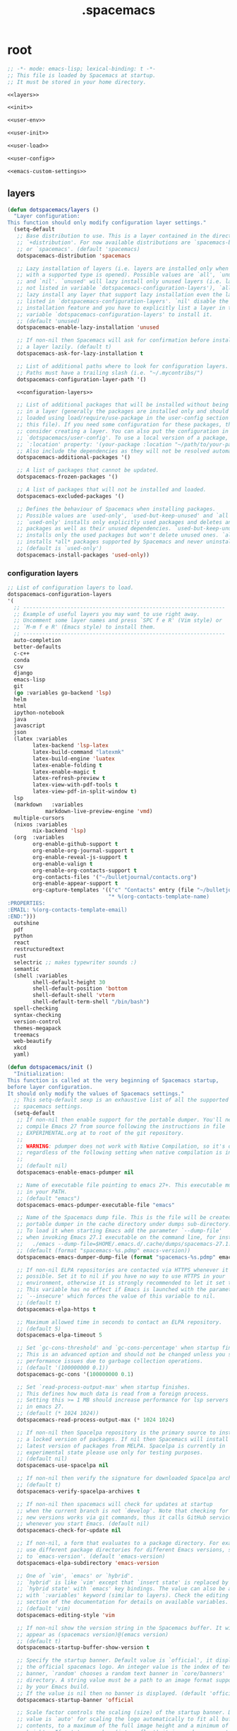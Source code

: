 #+TITLE: .spacemacs

* root
:PROPERTIES:
:header-args: :noweb yes
:END:

#+begin_src emacs-lisp :tangle .spacemacs
  ;; -*- mode: emacs-lisp; lexical-binding: t -*-
  ;; This file is loaded by Spacemacs at startup.
  ;; It must be stored in your home directory.

  <<layers>>

  <<init>>

  <<user-env>>

  <<user-init>>

  <<user-load>>

  <<user-config>>

  <<emacs-custom-settings>>
#+end_src

** layers

#+NAME: layers
#+begin_src emacs-lisp
  (defun dotspacemacs/layers ()
    "Layer configuration:
  This function should only modify configuration layer settings."
    (setq-default
     ;; Base distribution to use. This is a layer contained in the directory
     ;; `+distribution'. For now available distributions are `spacemacs-base'
     ;; or `spacemacs'. (default 'spacemacs)
     dotspacemacs-distribution 'spacemacs

     ;; Lazy installation of layers (i.e. layers are installed only when a file
     ;; with a supported type is opened). Possible values are `all', `unused'
     ;; and `nil'. `unused' will lazy install only unused layers (i.e. layers
     ;; not listed in variable `dotspacemacs-configuration-layers'), `all' will
     ;; lazy install any layer that support lazy installation even the layers
     ;; listed in `dotspacemacs-configuration-layers'. `nil' disable the lazy
     ;; installation feature and you have to explicitly list a layer in the
     ;; variable `dotspacemacs-configuration-layers' to install it.
     ;; (default 'unused)
     dotspacemacs-enable-lazy-installation 'unused

     ;; If non-nil then Spacemacs will ask for confirmation before installing
     ;; a layer lazily. (default t)
     dotspacemacs-ask-for-lazy-installation t

     ;; List of additional paths where to look for configuration layers.
     ;; Paths must have a trailing slash (i.e. "~/.mycontribs/")
     dotspacemacs-configuration-layer-path '()

     <<configuration-layers>>

     ;; List of additional packages that will be installed without being wrapped
     ;; in a layer (generally the packages are installed only and should still be
     ;; loaded using load/require/use-package in the user-config section below in
     ;; this file). If you need some configuration for these packages, then
     ;; consider creating a layer. You can also put the configuration in
     ;; `dotspacemacs/user-config'. To use a local version of a package, use the
     ;; `:location' property: '(your-package :location "~/path/to/your-package/")
     ;; Also include the dependencies as they will not be resolved automatically.
     dotspacemacs-additional-packages '()

     ;; A list of packages that cannot be updated.
     dotspacemacs-frozen-packages '()

     ;; A list of packages that will not be installed and loaded.
     dotspacemacs-excluded-packages '()

     ;; Defines the behaviour of Spacemacs when installing packages.
     ;; Possible values are `used-only', `used-but-keep-unused' and `all'.
     ;; `used-only' installs only explicitly used packages and deletes any unused
     ;; packages as well as their unused dependencies. `used-but-keep-unused'
     ;; installs only the used packages but won't delete unused ones. `all'
     ;; installs *all* packages supported by Spacemacs and never uninstalls them.
     ;; (default is `used-only')
     dotspacemacs-install-packages 'used-only))
#+end_src

*** configuration layers

#+NAME: configuration-layers
#+begin_src emacs-lisp
  ;; List of configuration layers to load.
  dotspacemacs-configuration-layers
  '(
    ;; ----------------------------------------------------------------
    ;; Example of useful layers you may want to use right away.
    ;; Uncomment some layer names and press `SPC f e R' (Vim style) or
    ;; `M-m f e R' (Emacs style) to install them.
    ;; ----------------------------------------------------------------
    auto-completion
    better-defaults
    c-c++
    conda
    csv
    django
    emacs-lisp
    git
    (go :variables go-backend 'lsp)
    helm
    html
    ipython-notebook
    java
    javascript
    json
    (latex :variables
          latex-backend 'lsp-latex
          latex-build-command "latexmk"
          latex-build-engine 'luatex
          latex-enable-folding t
          latex-enable-magic t
          latex-refresh-preview t
          latex-view-with-pdf-tools t
          latex-view-pdf-in-split-window t)
    lsp
    (markdown	:variables
              markdown-live-preview-engine 'vmd)
    multiple-cursors
    (nixos :variables
          nix-backend 'lsp)
    (org  :variables
          org-enable-github-support t
          org-enable-org-journal-support t
          org-enable-reveal-js-support t
          org-enable-valign t
          org-enable-org-contacts-support t
          org-contacts-files '("~/bulletjournal/contacts.org")
          org-enable-appear-support t
          org-capture-templates '(("c" "Contacts" entry (file "~/bulletjournal/contacts.org")
                                  "* %(org-contacts-template-name)
  :PROPERTIES:
  :EMAIL: %(org-contacts-template-email)
  :END:")))
    outshine
    pdf
    python
    react
    restructuredtext
    rust
    selectric ;; makes typewriter sounds :)
    semantic
    (shell :variables
          shell-default-height 30
          shell-default-position 'bottom
          shell-default-shell 'vterm
          shell-default-term-shell "/bin/bash")
    spell-checking
    syntax-checking
    version-control
    themes-megapack
    treemacs
    web-beautify
    xkcd
    yaml)
#+end_src

#+NAME: init
#+begin_src emacs-lisp
  (defun dotspacemacs/init ()
    "Initialization:
  This function is called at the very beginning of Spacemacs startup,
  before layer configuration.
  It should only modify the values of Spacemacs settings."
    ;; This setq-default sexp is an exhaustive list of all the supported
    ;; spacemacs settings.
    (setq-default
     ;; If non-nil then enable support for the portable dumper. You'll need to
     ;; compile Emacs 27 from source following the instructions in file
     ;; EXPERIMENTAL.org at to root of the git repository.
     ;;
     ;; WARNING: pdumper does not work with Native Compilation, so it's disabled
     ;; regardless of the following setting when native compilation is in effect.
     ;;
     ;; (default nil)
     dotspacemacs-enable-emacs-pdumper nil

     ;; Name of executable file pointing to emacs 27+. This executable must be
     ;; in your PATH.
     ;; (default "emacs")
     dotspacemacs-emacs-pdumper-executable-file "emacs"

     ;; Name of the Spacemacs dump file. This is the file will be created by the
     ;; portable dumper in the cache directory under dumps sub-directory.
     ;; To load it when starting Emacs add the parameter `--dump-file'
     ;; when invoking Emacs 27.1 executable on the command line, for instance:
     ;;   ./emacs --dump-file=$HOME/.emacs.d/.cache/dumps/spacemacs-27.1.pdmp
     ;; (default (format "spacemacs-%s.pdmp" emacs-version))
     dotspacemacs-emacs-dumper-dump-file (format "spacemacs-%s.pdmp" emacs-version)

     ;; If non-nil ELPA repositories are contacted via HTTPS whenever it's
     ;; possible. Set it to nil if you have no way to use HTTPS in your
     ;; environment, otherwise it is strongly recommended to let it set to t.
     ;; This variable has no effect if Emacs is launched with the parameter
     ;; `--insecure' which forces the value of this variable to nil.
     ;; (default t)
     dotspacemacs-elpa-https t

     ;; Maximum allowed time in seconds to contact an ELPA repository.
     ;; (default 5)
     dotspacemacs-elpa-timeout 5

     ;; Set `gc-cons-threshold' and `gc-cons-percentage' when startup finishes.
     ;; This is an advanced option and should not be changed unless you suspect
     ;; performance issues due to garbage collection operations.
     ;; (default '(100000000 0.1))
     dotspacemacs-gc-cons '(100000000 0.1)

     ;; Set `read-process-output-max' when startup finishes.
     ;; This defines how much data is read from a foreign process.
     ;; Setting this >= 1 MB should increase performance for lsp servers
     ;; in emacs 27.
     ;; (default (* 1024 1024))
     dotspacemacs-read-process-output-max (* 1024 1024)

     ;; If non-nil then Spacelpa repository is the primary source to install
     ;; a locked version of packages. If nil then Spacemacs will install the
     ;; latest version of packages from MELPA. Spacelpa is currently in
     ;; experimental state please use only for testing purposes.
     ;; (default nil)
     dotspacemacs-use-spacelpa nil

     ;; If non-nil then verify the signature for downloaded Spacelpa archives.
     ;; (default t)
     dotspacemacs-verify-spacelpa-archives t

     ;; If non-nil then spacemacs will check for updates at startup
     ;; when the current branch is not `develop'. Note that checking for
     ;; new versions works via git commands, thus it calls GitHub services
     ;; whenever you start Emacs. (default nil)
     dotspacemacs-check-for-update nil

     ;; If non-nil, a form that evaluates to a package directory. For example, to
     ;; use different package directories for different Emacs versions, set this
     ;; to `emacs-version'. (default 'emacs-version)
     dotspacemacs-elpa-subdirectory 'emacs-version

     ;; One of `vim', `emacs' or `hybrid'.
     ;; `hybrid' is like `vim' except that `insert state' is replaced by the
     ;; `hybrid state' with `emacs' key bindings. The value can also be a list
     ;; with `:variables' keyword (similar to layers). Check the editing styles
     ;; section of the documentation for details on available variables.
     ;; (default 'vim)
     dotspacemacs-editing-style 'vim

     ;; If non-nil show the version string in the Spacemacs buffer. It will
     ;; appear as (spacemacs version)@(emacs version)
     ;; (default t)
     dotspacemacs-startup-buffer-show-version t

     ;; Specify the startup banner. Default value is `official', it displays
     ;; the official spacemacs logo. An integer value is the index of text
     ;; banner, `random' chooses a random text banner in `core/banners'
     ;; directory. A string value must be a path to an image format supported
     ;; by your Emacs build.
     ;; If the value is nil then no banner is displayed. (default 'official)
     dotspacemacs-startup-banner 'official

     ;; Scale factor controls the scaling (size) of the startup banner. Default
     ;; value is `auto' for scaling the logo automatically to fit all buffer
     ;; contents, to a maximum of the full image height and a minimum of 3 line
     ;; heights. If set to a number (int or float) it is used as a constant
     ;; scaling factor for the default logo size.
     dotspacemacs-startup-banner-scale 'auto

     ;; List of items to show in startup buffer or an association list of
     ;; the form `(list-type . list-size)`. If nil then it is disabled.
     ;; Possible values for list-type are:
     ;; `recents' `recents-by-project' `bookmarks' `projects' `agenda' `todos'.
     ;; List sizes may be nil, in which case
     ;; `spacemacs-buffer-startup-lists-length' takes effect.
     ;; The exceptional case is `recents-by-project', where list-type must be a
     ;; pair of numbers, e.g. `(recents-by-project . (7 .  5))', where the first
     ;; number is the project limit and the second the limit on the recent files
     ;; within a project.
     dotspacemacs-startup-lists '((bookmarks . 5)
                                  (todos . 5)
                                  (recents . 5)
                                  (projects . 7))

     ;; True if the home buffer should respond to resize events. (default t)
     dotspacemacs-startup-buffer-responsive t

     ;; Show numbers before the startup list lines. (default t)
     dotspacemacs-show-startup-list-numbers t

     ;; The minimum delay in seconds between number key presses. (default 0.4)
     dotspacemacs-startup-buffer-multi-digit-delay 0.4

     ;; If non-nil, show file icons for entries and headings on Spacemacs home buffer.
     ;; This has no effect in terminal or if "all-the-icons" package or the font
     ;; is not installed. (default nil)
     dotspacemacs-startup-buffer-show-icons nil

     ;; Default major mode for a new empty buffer. Possible values are mode
     ;; names such as `text-mode'; and `nil' to use Fundamental mode.
     ;; (default `text-mode')
     dotspacemacs-new-empty-buffer-major-mode 'text-mode

     ;; Default major mode of the scratch buffer (default `text-mode')
     dotspacemacs-scratch-mode 'text-mode

     ;; If non-nil, *scratch* buffer will be persistent. Things you write down in
     ;; *scratch* buffer will be saved and restored automatically.
     dotspacemacs-scratch-buffer-persistent nil

     ;; If non-nil, `kill-buffer' on *scratch* buffer
     ;; will bury it instead of killing.
     dotspacemacs-scratch-buffer-unkillable nil

     ;; Initial message in the scratch buffer, such as "Welcome to Spacemacs!"
     ;; (default nil)
     dotspacemacs-initial-scratch-message nil

     ;; List of themes, the first of the list is loaded when spacemacs starts.
     ;; Press `SPC T n' to cycle to the next theme in the list (works great
     ;; with 2 themes variants, one dark and one light)
     dotspacemacs-themes '(spacemacs-dark
                           spacemacs-light)

     ;; Set the theme for the Spaceline. Supported themes are `spacemacs',
     ;; `all-the-icons', `custom', `doom', `vim-powerline' and `vanilla'. The
     ;; first three are spaceline themes. `doom' is the doom-emacs mode-line.
     ;; `vanilla' is default Emacs mode-line. `custom' is a user defined themes,
     ;; refer to the DOCUMENTATION.org for more info on how to create your own
     ;; spaceline theme. Value can be a symbol or list with additional properties.
     ;; (default '(spacemacs :separator wave :separator-scale 1.5))
     dotspacemacs-mode-line-theme '(spacemacs :separator wave :separator-scale 1.5)

     ;; If non-nil the cursor color matches the state color in GUI Emacs.
     ;; (default t)
     dotspacemacs-colorize-cursor-according-to-state t

     ;; Default font or prioritized list of fonts. This setting has no effect when
     ;; running Emacs in terminal. The font set here will be used for default and
     ;; fixed-pitch faces. The `:size' can be specified as
     ;; a non-negative integer (pixel size), or a floating-point (point size).
     ;; Point size is recommended, because it's device independent. (default 10.0)
     dotspacemacs-default-font '("UbuntuMono Nerd Font"
                                 :size 12.0
                                 :weight normal
                                 :width normal)

     ;; The leader key (default "SPC")
     dotspacemacs-leader-key "SPC"

     ;; The key used for Emacs commands `M-x' (after pressing on the leader key).
     ;; (default "SPC")
     dotspacemacs-emacs-command-key "SPC"

     ;; The key used for Vim Ex commands (default ":")
     dotspacemacs-ex-command-key ":"

     ;; The leader key accessible in `emacs state' and `insert state'
     ;; (default "M-m")
     dotspacemacs-emacs-leader-key "M-m"

     ;; Major mode leader key is a shortcut key which is the equivalent of
     ;; pressing `<leader> m`. Set it to `nil` to disable it. (default ",")
     dotspacemacs-major-mode-leader-key ","

     ;; Major mode leader key accessible in `emacs state' and `insert state'.
     ;; (default "C-M-m" for terminal mode, "<M-return>" for GUI mode).
     ;; Thus M-RET should work as leader key in both GUI and terminal modes.
     ;; C-M-m also should work in terminal mode, but not in GUI mode.
     dotspacemacs-major-mode-emacs-leader-key (if window-system "<M-return>" "C-M-m")

     ;; These variables control whether separate commands are bound in the GUI to
     ;; the key pairs `C-i', `TAB' and `C-m', `RET'.
     ;; Setting it to a non-nil value, allows for separate commands under `C-i'
     ;; and TAB or `C-m' and `RET'.
     ;; In the terminal, these pairs are generally indistinguishable, so this only
     ;; works in the GUI. (default nil)
     dotspacemacs-distinguish-gui-tab nil

     ;; Name of the default layout (default "Default")
     dotspacemacs-default-layout-name "Default"

     ;; If non-nil the default layout name is displayed in the mode-line.
     ;; (default nil)
     dotspacemacs-display-default-layout nil

     ;; If non-nil then the last auto saved layouts are resumed automatically upon
     ;; start. (default nil)
     dotspacemacs-auto-resume-layouts nil

     ;; If non-nil, auto-generate layout name when creating new layouts. Only has
     ;; effect when using the "jump to layout by number" commands. (default nil)
     dotspacemacs-auto-generate-layout-names nil

     ;; Size (in MB) above which spacemacs will prompt to open the large file
     ;; literally to avoid performance issues. Opening a file literally means that
     ;; no major mode or minor modes are active. (default is 1)
     dotspacemacs-large-file-size 1

     ;; Location where to auto-save files. Possible values are `original' to
     ;; auto-save the file in-place, `cache' to auto-save the file to another
     ;; file stored in the cache directory and `nil' to disable auto-saving.
     ;; (default 'cache)
     dotspacemacs-auto-save-file-location 'cache

     ;; Maximum number of rollback slots to keep in the cache. (default 5)
     dotspacemacs-max-rollback-slots 5

     ;; If non-nil, the paste transient-state is enabled. While enabled, after you
     ;; paste something, pressing `C-j' and `C-k' several times cycles through the
     ;; elements in the `kill-ring'. (default nil)
     dotspacemacs-enable-paste-transient-state nil

     ;; Which-key delay in seconds. The which-key buffer is the popup listing
     ;; the commands bound to the current keystroke sequence. (default 0.4)
     dotspacemacs-which-key-delay 0.4

     ;; Which-key frame position. Possible values are `right', `bottom' and
     ;; `right-then-bottom'. right-then-bottom tries to display the frame to the
     ;; right; if there is insufficient space it displays it at the bottom.
     ;; It is also possible to use a posframe with the following cons cell
     ;; `(posframe . position)' where position can be one of `center',
     ;; `top-center', `bottom-center', `top-left-corner', `top-right-corner',
     ;; `top-right-corner', `bottom-left-corner' or `bottom-right-corner'
     ;; (default 'bottom)
     dotspacemacs-which-key-position 'bottom

     ;; Control where `switch-to-buffer' displays the buffer. If nil,
     ;; `switch-to-buffer' displays the buffer in the current window even if
     ;; another same-purpose window is available. If non-nil, `switch-to-buffer'
     ;; displays the buffer in a same-purpose window even if the buffer can be
     ;; displayed in the current window. (default nil)
     dotspacemacs-switch-to-buffer-prefers-purpose nil

     ;; If non-nil a progress bar is displayed when spacemacs is loading. This
     ;; may increase the boot time on some systems and emacs builds, set it to
     ;; nil to boost the loading time. (default t)
     dotspacemacs-loading-progress-bar t

     ;; If non-nil the frame is fullscreen when Emacs starts up. (default nil)
     ;; (Emacs 24.4+ only)
     dotspacemacs-fullscreen-at-startup t

     ;; If non-nil `spacemacs/toggle-fullscreen' will not use native fullscreen.
     ;; Use to disable fullscreen animations in OSX. (default nil)
     dotspacemacs-fullscreen-use-non-native nil

     ;; If non-nil the frame is maximized when Emacs starts up.
     ;; Takes effect only if `dotspacemacs-fullscreen-at-startup' is nil.
     ;; (default t) (Emacs 24.4+ only)
     dotspacemacs-maximized-at-startup t

     ;; If non-nil the frame is undecorated when Emacs starts up. Combine this
     ;; variable with `dotspacemacs-maximized-at-startup' to obtain fullscreen
     ;; without external boxes. Also disables the internal border. (default nil)
     dotspacemacs-undecorated-at-startup nil

     ;; A value from the range (0..100), in increasing opacity, which describes
     ;; the transparency level of a frame when it's active or selected.
     ;; Transparency can be toggled through `toggle-transparency'. (default 90)
     dotspacemacs-active-transparency 100

     ;; A value from the range (0..100), in increasing opacity, which describes
     ;; the transparency level of a frame when it's inactive or deselected.
     ;; Transparency can be toggled through `toggle-transparency'. (default 90)
     dotspacemacs-inactive-transparency 90

     ;; A value from the range (0..100), in increasing opacity, which describes the
     ;; transparency level of a frame background when it's active or selected. Transparency
     ;; can be toggled through `toggle-background-transparency'. (default 90)
     dotspacemacs-background-transparency 90

     ;; If non-nil show the titles of transient states. (default t)
     dotspacemacs-show-transient-state-title t

     ;; If non-nil show the color guide hint for transient state keys. (default t)
     dotspacemacs-show-transient-state-color-guide t

     ;; If non-nil unicode symbols are displayed in the mode line.
     ;; If you use Emacs as a daemon and wants unicode characters only in GUI set
     ;; the value to quoted `display-graphic-p'. (default t)
     dotspacemacs-mode-line-unicode-symbols t

     ;; If non-nil smooth scrolling (native-scrolling) is enabled. Smooth
     ;; scrolling overrides the default behavior of Emacs which recenters point
     ;; when it reaches the top or bottom of the screen. (default t)
     dotspacemacs-smooth-scrolling t

     ;; Show the scroll bar while scrolling. The auto hide time can be configured
     ;; by setting this variable to a number. (default t)
     dotspacemacs-scroll-bar-while-scrolling nil

     ;; Control line numbers activation.
     ;; If set to `t', `relative' or `visual' then line numbers are enabled in all
     ;; `prog-mode' and `text-mode' derivatives. If set to `relative', line
     ;; numbers are relative. If set to `visual', line numbers are also relative,
     ;; but only visual lines are counted. For example, folded lines will not be
     ;; counted and wrapped lines are counted as multiple lines.
     ;; This variable can also be set to a property list for finer control:
     ;; '(:relative nil
     ;;   :visual nil
     ;;   :disabled-for-modes dired-mode
     ;;                       doc-view-mode
     ;;                       markdown-mode
     ;;                       org-mode
     ;;                       pdf-view-mode
     ;;                       text-mode
     ;;   :size-limit-kb 1000)
     ;; When used in a plist, `visual' takes precedence over `relative'.
     ;; (default nil)
     dotspacemacs-line-numbers t

     ;; Code folding method. Possible values are `evil', `origami' and `vimish'.
     ;; (default 'evil)
     dotspacemacs-folding-method 'evil

     ;; If non-nil and `dotspacemacs-activate-smartparens-mode' is also non-nil,
     ;; `smartparens-strict-mode' will be enabled in programming modes.
     ;; (default nil)
     dotspacemacs-smartparens-strict-mode nil

     ;; If non-nil smartparens-mode will be enabled in programming modes.
     ;; (default t)
     dotspacemacs-activate-smartparens-mode t

     ;; If non-nil pressing the closing parenthesis `)' key in insert mode passes
     ;; over any automatically added closing parenthesis, bracket, quote, etc...
     ;; This can be temporary disabled by pressing `C-q' before `)'. (default nil)
     dotspacemacs-smart-closing-parenthesis t

     ;; Select a scope to highlight delimiters. Possible values are `any',
     ;; `current', `all' or `nil'. Default is `all' (highlight any scope and
     ;; emphasis the current one). (default 'all)
     dotspacemacs-highlight-delimiters 'all

     ;; If non-nil, start an Emacs server if one is not already running.
     ;; (default nil)
     dotspacemacs-enable-server nil

     ;; Set the emacs server socket location.
     ;; If nil, uses whatever the Emacs default is, otherwise a directory path
     ;; like \"~/.emacs.d/server\". It has no effect if
     ;; `dotspacemacs-enable-server' is nil.
     ;; (default nil)
     dotspacemacs-server-socket-dir nil

     ;; If non-nil, advise quit functions to keep server open when quitting.
     ;; (default nil)
     dotspacemacs-persistent-server nil

     ;; List of search tool executable names. Spacemacs uses the first installed
     ;; tool of the list. Supported tools are `rg', `ag', `pt', `ack' and `grep'.
     ;; (default '("rg" "ag" "pt" "ack" "grep"))
     dotspacemacs-search-tools '("rg" "ag" "pt" "ack" "grep")

     ;; Format specification for setting the frame title.
     ;; %a - the `abbreviated-file-name', or `buffer-name'
     ;; %t - `projectile-project-name'
     ;; %I - `invocation-name'
     ;; %S - `system-name'
     ;; %U - contents of $USER
     ;; %b - buffer name
     ;; %f - visited file name
     ;; %F - frame name
     ;; %s - process status
     ;; %p - percent of buffer above top of window, or Top, Bot or All
     ;; %P - percent of buffer above bottom of window, perhaps plus Top, or Bot or All
     ;; %m - mode name
     ;; %n - Narrow if appropriate
     ;; %z - mnemonics of buffer, terminal, and keyboard coding systems
     ;; %Z - like %z, but including the end-of-line format
     ;; If nil then Spacemacs uses default `frame-title-format' to avoid
     ;; performance issues, instead of calculating the frame title by
     ;; `spacemacs/title-prepare' all the time.
     ;; (default "%I@%S")
     dotspacemacs-frame-title-format "%U@%S"

     ;; Format specification for setting the icon title format
     ;; (default nil - same as frame-title-format)
     dotspacemacs-icon-title-format nil

     ;; Color highlight trailing whitespace in all prog-mode and text-mode derived
     ;; modes such as c++-mode, python-mode, emacs-lisp, html-mode, rst-mode etc.
     ;; (default t)
     dotspacemacs-show-trailing-whitespace t

     ;; Delete whitespace while saving buffer. Possible values are `all'
     ;; to aggressively delete empty line and long sequences of whitespace,
     ;; `trailing' to delete only the whitespace at end of lines, `changed' to
     ;; delete only whitespace for changed lines or `nil' to disable cleanup.
     ;; (default nil)
     dotspacemacs-whitespace-cleanup nil

     ;; If non-nil activate `clean-aindent-mode' which tries to correct
     ;; virtual indentation of simple modes. This can interfere with mode specific
     ;; indent handling like has been reported for `go-mode'.
     ;; If it does deactivate it here.
     ;; (default t)
     dotspacemacs-use-clean-aindent-mode t

     ;; Accept SPC as y for prompts if non-nil. (default nil)
     dotspacemacs-use-SPC-as-y nil

     ;; If non-nil shift your number row to match the entered keyboard layout
     ;; (only in insert state). Currently supported keyboard layouts are:
     ;; `qwerty-us', `qwertz-de' and `querty-ca-fr'.
     ;; New layouts can be added in `spacemacs-editing' layer.
     ;; (default nil)
     dotspacemacs-swap-number-row nil

     ;; Either nil or a number of seconds. If non-nil zone out after the specified
     ;; number of seconds. (default nil)
     dotspacemacs-zone-out-when-idle nil

     ;; Run `spacemacs/prettify-org-buffer' when
     ;; visiting README.org files of Spacemacs.
     ;; (default nil)
     dotspacemacs-pretty-docs t

     ;; If nil the home buffer shows the full path of agenda items
     ;; and todos. If non-nil only the file name is shown.
     dotspacemacs-home-shorten-agenda-source nil

     ;; If non-nil then byte-compile some of Spacemacs files.
     dotspacemacs-byte-compile nil))
#+end_src

** user-env

#+NAME: user-env
#+begin_src emacs-lisp
  (defun dotspacemacs/user-env ()
    "Environment variables setup.
  This function defines the environment variables for your Emacs session. By
  default it calls `spacemacs/load-spacemacs-env' which loads the environment
  variables declared in `~/.spacemacs.env' or `~/.spacemacs.d/.spacemacs.env'.
  See the header of this file for more information."
    (spacemacs/load-spacemacs-env)
    )
#+end_src

** user-init

#+NAME: user-init
#+begin_src emacs-lisp
  (defun dotspacemacs/user-init ()
    "Initialization for user code:
  This function is called immediately after `dotspacemacs/init', before layer
  configuration.
  It is mostly for variables that should be set before packages are loaded.
  If you are unsure, try setting them in `dotspacemacs/user-config' first."

    ;; After installing package texlab with cargo (Rust), adds cargo bin
    ;; to PATH so emacs can find it
    (setenv "PATH" (concat (getenv "PATH") ":" (expand-file-name "~/.cargo/bin")))
    (setq exec-path (append exec-path (list (expand-file-name "~/.cargo/bin")))))
#+end_src

** user-load

#+NAME: user-load
#+begin_src emacs-lisp
  (defun dotspacemacs/user-load ()
    "Library to load while dumping.
  This function is called only while dumping Spacemacs configuration. You can
  `require' or `load' the libraries of your choice that will be included in the
  dump."
    )
#+end_src

** user-config

#+NAME: user-config
#+begin_src emacs-lisp
  (defun dotspacemacs/user-config ()
    "Configuration for user code:
  This function is called at the very end of Spacemacs startup, after layer
  configuration.
  Put your configuration code here, except for variables that should be set
  before packages are loaded."
    ;; Set the files that are searched for writing tokens
    ;; by default ~/.authinfo will be used
    (setq auth-sources '("~/.authinfo.gpg"))

    (add-hook `org-mode-hook #'custom-org-hook)

    (defun custom-org-hook ()
      ;; allow links to be easily edited after they are inserted
      (setq org-appear-autolinks t)
      (setq org-appear-trigger `always)
      ;; set default width for images to about 80 chars
      (setq org-image-actual-width 600)

      ;;(use-package org-contacts
      ;;:ensure nil
      ;;:after org
      ;;:custom (org-contacts-files '("/bulletjournal/contacts.org")))

      ;;(use-package org-capture
      ;;:ensure nil
      ;;:after org
      ;;:preface
      ;;(defvar my/org-contacts-template "* %(org-contacts-template-name)
      ;;:PROPERTIES:
      ;;:ADDRESS: %^{289 Cleveland St. Brooklyn, 11206 NY, USA}
      ;;:BIRTHDAY: %^{yyyy-mm-dd}
      ;;:EMAIL: %(org-contacts-template-email)
      ;;:NOTE: %^{NOTE}
      ;;:END:" "Template for org-contacts.")
      ;;:custom
      ;;(org-capture-templates
      ;;`(("c" "Contact" entry (file+headline "~/bulletjournal/contacts.org" "Friends"),
      ;;my/org-contacts-template
      ;;:empty-lines 1))))
      ))
#+end_src

** emacs-custom-settings

#+NAME: emacs-custom-settings
#+begin_src emacs-lisp
  ;; Do not write anything past this comment. This is where Emacs will
  ;; auto-generate custom variable definitions.
  (defun dotspacemacs/emacs-custom-settings ()
    "Emacs custom settings.
  This is an auto-generated function, do not modify its content directly, use
  Emacs customize menu instead.
  This function is called at the very end of Spacemacs initialization."
    (custom-set-variables
     ;; custom-set-variables was added by Custom.
     ;; If you edit it by hand, you could mess it up, so be careful.
     ;; Your init file should contain only one such instance.
     ;; If there is more than one, they won't work right.
     '(evil-want-Y-yank-to-eol nil)
     '(package-selected-packages
       '(ef-themes elisp-demos company-nixos-options helm-nixos-options nix-mode nixos-options eat magic-latex-buffer afternoon-theme alect-themes ample-theme ample-zen-theme anti-zenburn-theme apropospriate-theme badwolf-theme birds-of-paradise-plus-theme bubbleberry-theme busybee-theme ccls cherry-blossom-theme chocolate-theme clues-theme color-theme-sanityinc-solarized color-theme-sanityinc-tomorrow company-c-headers company-go company-rtags company-web web-completion-data company-ycmd cpp-auto-include cyberpunk-theme dakrone-theme darkburn-theme darkmine-theme darkokai-theme darktooth-theme disaster django-theme doom-themes dracula-theme emmet-mode espresso-theme exotica-theme eziam-theme farmhouse-theme flatland-theme flatui-theme flycheck-rtags flycheck-ycmd gandalf-theme gendoxy go-eldoc go-fill-struct go-gen-test go-guru go-impl go-rename go-tag go-mode godoctor google-c-style gotham-theme grandshell-theme gruber-darker-theme gruvbox-theme hc-zenburn-theme helm-css-scss helm-rtags hemisu-theme heroku-theme impatient-mode inkpot-theme ir-black-theme jazz-theme jbeans-theme kaolin-themes light-soap-theme lush-theme madhat2r-theme majapahit-theme material-theme minimal-theme modus-themes moe-theme molokai-theme monochrome-theme monokai-theme mustang-theme naquadah-theme noctilux-theme obsidian-theme occidental-theme oldlace-theme omtose-phellack-theme org-appear org-journal organic-green-theme phoenix-dark-mono-theme phoenix-dark-pink-theme planet-theme pony-mode professional-theme pug-mode purple-haze-theme railscasts-theme rebecca-theme reverse-theme rjsx-mode rtags sass-mode haml-mode scss-mode seti-theme slim-mode smyx-theme soft-charcoal-theme soft-morning-theme soft-stone-theme solarized-theme soothe-theme autothemer spacegray-theme subatomic-theme subatomic256-theme sublime-themes sunny-day-theme tagedit tango-2-theme tango-plus-theme tangotango-theme tao-theme toxi-theme twilight-anti-bright-theme twilight-bright-theme twilight-theme ujelly-theme underwater-theme valign web-mode white-sand-theme xkcd yaml-mode ycmd request-deferred zen-and-art-theme zenburn-theme zonokai-emacs selectric-mode csv-mode ein polymode anaphora websocket toml-mode ron-mode racer rust-mode helm-gtags ggtags flycheck-rust counsel-gtags counsel swiper ivy cargo outshine outorg stickyfunc-enhance srefactor yapfify xterm-color web-beautify vterm terminal-here sphinx-doc shell-pop pytest pyenv-mode pydoc py-isort prettier-js poetry pippel pipenv pyvenv pip-requirements npm-mode nose nodejs-repl mvn multi-term maven-test-mode lsp-python-ms lsp-pyright lsp-java dap-mode bui livid-mode skewer-mode simple-httpd live-py-mode json-reformat json-navigator hierarchy json-mode json-snatcher js2-refactor multiple-cursors js2-mode js-doc importmagic epc ctable concurrent deferred helm-pydoc groovy-mode groovy-imports pcache eshell-z eshell-prompt-extras esh-help cython-mode conda company-anaconda blacken anaconda-mode pythonic pdf-view-restore pdf-tools tablist yasnippet-snippets lsp-ui lsp-treemacs lsp-origami origami lsp-latex helm-lsp lsp-mode helm-company helm-c-yasnippet fuzzy company-reftex company-math math-symbol-lists company-auctex company auto-yasnippet yasnippet auctex-latexmk auctex ac-ispell auto-complete unfill treemacs-magit smeargle orgit-forge orgit org-rich-yank org-projectile org-category-capture org-present org-pomodoro alert log4e gntp org-mime org-download org-contrib org-cliplink org mwim mmm-mode markdown-toc htmlize helm-org-rifle helm-git-grep gnuplot gitignore-templates git-timemachine git-modes git-messenger git-link git-gutter-fringe fringe-helper git-gutter gh-md forge yaml markdown-mode magit ghub closql emacsql-sqlite emacsql treepy magit-section git-commit with-editor transient flyspell-correct-helm flyspell-correct flycheck-pos-tip pos-tip evil-org browse-at-remote auto-dictionary ws-butler writeroom-mode visual-fill-column winum volatile-highlights vi-tilde-fringe uuidgen undo-tree treemacs-projectile treemacs-persp treemacs-icons-dired treemacs-evil treemacs cfrs pfuture posframe toc-org symon symbol-overlay string-inflection string-edit spaceline-all-the-icons memoize all-the-icons spaceline powerline restart-emacs request rainbow-delimiters quickrun popwin persp-mode password-generator paradox spinner overseer org-superstar open-junk-file nameless multi-line shut-up macrostep lorem-ipsum link-hint inspector info+ indent-guide hungry-delete hl-todo highlight-parentheses highlight-numbers parent-mode highlight-indentation helm-xref helm-themes helm-swoop helm-purpose window-purpose imenu-list helm-projectile helm-org helm-mode-manager helm-make helm-ls-git helm-flx helm-descbinds helm-ag google-translate golden-ratio flycheck-package package-lint flycheck pkg-info epl let-alist flycheck-elsa flx-ido flx fill-column-indicator fancy-battery eyebrowse expand-region evil-visualstar evil-visual-mark-mode evil-unimpaired f evil-tutor evil-textobj-line evil-surround evil-numbers evil-nerd-commenter evil-mc evil-matchit evil-lisp-state evil-lion evil-indent-plus evil-iedit-state evil-goggles evil-exchange evil-escape evil-ediff evil-easymotion evil-collection annalist evil-cleverparens smartparens evil-args evil-anzu anzu eval-sexp-fu emr iedit clang-format projectile paredit list-utils elisp-slime-nav editorconfig nadvice dumb-jump s drag-stuff dired-quick-sort define-word column-enforce-mode clean-aindent-mode centered-cursor-mode auto-highlight-symbol ht dash auto-compile packed aggressive-indent ace-window ace-link ace-jump-helm-line helm avy helm-core popup which-key use-package pcre2el hydra lv hybrid-mode font-lock+ evil goto-chg dotenv-mode diminish bind-map bind-key async)))
    (custom-set-faces
     ;; custom-set-faces was added by Custom.
     ;; If you edit it by hand, you could mess it up, so be careful.
     ;; Your init file should contain only one such instance.
     ;; If there is more than one, they won't work right.
     '(default ((t (:background nil))))
     '(highlight-parentheses-highlight ((nil (:weight ultra-bold))) t))
    )
#+end_src
